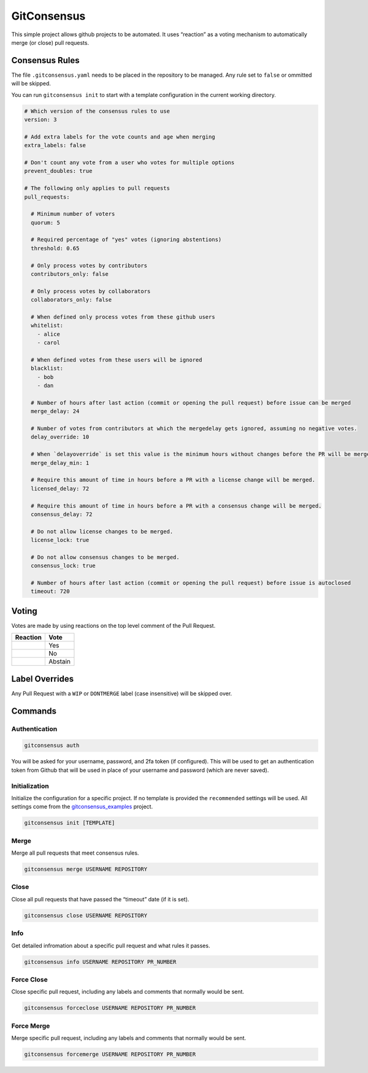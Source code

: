 GitConsensus
============

This simple project allows github projects to be automated. It uses
“reaction” as a voting mechanism to automatically merge (or close) pull
requests.

Consensus Rules
---------------

The file ``.gitconsensus.yaml`` needs to be placed in the repository to
be managed. Any rule set to ``false`` or ommitted will be skipped.

You can run ``gitconsensus init`` to start with a template configuration
in the current working directory.

.. code:: yaml

    # Which version of the consensus rules to use
    version: 3

    # Add extra labels for the vote counts and age when merging
    extra_labels: false

    # Don't count any vote from a user who votes for multiple options
    prevent_doubles: true

    # The following only applies to pull requests
    pull_requests:

      # Minimum number of voters
      quorum: 5

      # Required percentage of "yes" votes (ignoring abstentions)
      threshold: 0.65

      # Only process votes by contributors
      contributors_only: false

      # Only process votes by collaborators
      collaborators_only: false

      # When defined only process votes from these github users
      whitelist:
        - alice
        - carol

      # When defined votes from these users will be ignored
      blacklist:
        - bob
        - dan

      # Number of hours after last action (commit or opening the pull request) before issue can be merged
      merge_delay: 24

      # Number of votes from contributors at which the mergedelay gets ignored, assuming no negative votes.
      delay_override: 10

      # When `delayoverride` is set this value is the minimum hours without changes before the PR will be merged
      merge_delay_min: 1

      # Require this amount of time in hours before a PR with a license change will be merged.
      licensed_delay: 72

      # Require this amount of time in hours before a PR with a consensus change will be merged.
      consensus_delay: 72

      # Do not allow license changes to be merged.
      license_lock: true

      # Do not allow consensus changes to be merged.
      consensus_lock: true

      # Number of hours after last action (commit or opening the pull request) before issue is autoclosed
      timeout: 720

Voting
------

Votes are made by using reactions on the top level comment of the Pull
Request.

+------------+---------+
| Reaction   | Vote    |
+============+=========+
| |+1|       | Yes     |
+------------+---------+
| |-1|       | No      |
+------------+---------+
| |confused| | Abstain |
+------------+---------+

Label Overrides
---------------

Any Pull Request with a ``WIP`` or ``DONTMERGE`` label (case
insensitive) will be skipped over.

Commands
--------

Authentication
~~~~~~~~~~~~~~

.. code:: shell

    gitconsensus auth

You will be asked for your username, password, and 2fa token (if
configured). This will be used to get an authentication token from
Github that will be used in place of your username and password (which
are never saved).

Initialization
~~~~~~~~~~~~~~

Initialize the configuration for a specific project. If no template is
provided the ``recommended`` settings will be used. All settings come
from the
`gitconsensus_examples <https://github.com/gitconsensus/gitconsensus_examples>`__
project.

.. code:: shell

    gitconsensus init [TEMPLATE]

Merge
~~~~~

Merge all pull requests that meet consensus rules.

.. code:: shell

    gitconsensus merge USERNAME REPOSITORY

Close
~~~~~

Close all pull requests that have passed the “timeout” date (if it is
set).

.. code:: shell

    gitconsensus close USERNAME REPOSITORY

Info
~~~~

Get detailed infromation about a specific pull request and what rules it
passes.

.. code:: shell

    gitconsensus info USERNAME REPOSITORY PR_NUMBER

Force Close
~~~~~~~~~~~

Close specific pull request, including any labels and comments that
normally would be sent.

.. code:: shell

    gitconsensus forceclose USERNAME REPOSITORY PR_NUMBER

Force Merge
~~~~~~~~~~~

Merge specific pull request, including any labels and comments that
normally would be sent.

.. code:: shell

    gitconsensus forcemerge USERNAME REPOSITORY PR_NUMBER

.. |+1| image:: https://assets-cdn.github.com/images/icons/emoji/unicode/1f44d.png
.. |-1| image:: https://assets-cdn.github.com/images/icons/emoji/unicode/1f44e.png
.. |confused| image:: https://assets-cdn.github.com/images/icons/emoji/unicode/1f615.png



